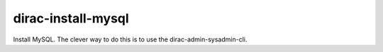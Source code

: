 ==========================
dirac-install-mysql
==========================

Install MySQL. The clever way to do this is to use the 
dirac-admin-sysadmin-cli.

